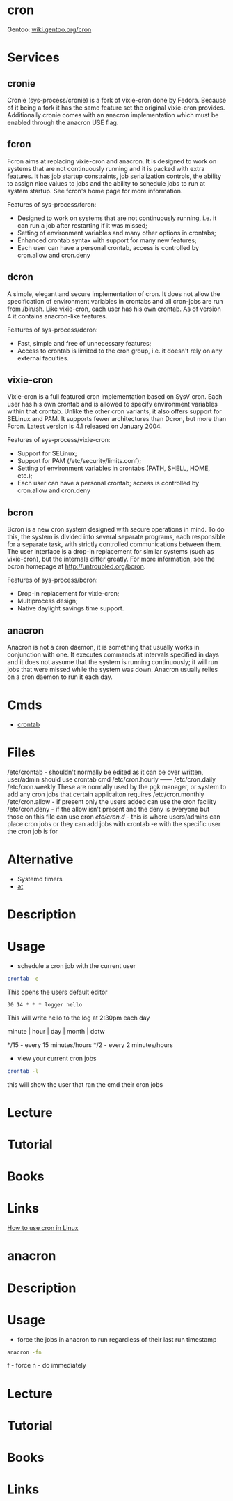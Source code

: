 #+TAGS: cron job_synchronisation application_synchronisation anacron


* cron
Gentoo: [[https://wiki.gentoo.org/wiki/Cron][wiki.gentoo.org/cron]]
* Services
** cronie
Cronie (sys-process/cronie) is a fork of vixie-cron done by Fedora. Because of it being a fork it has the same feature set the original vixie-cron provides. Additionally cronie comes with an anacron implementation which must be enabled through the anacron USE flag.
** fcron
Fcron aims at replacing vixie-cron and anacron. It is designed to work on systems that are not continuously running and it is packed with extra features. It has job startup constraints, job serialization controls, the ability to assign nice values to jobs and the ability to schedule jobs to run at system startup. See fcron's home page for more information.

Features of sys-process/fcron:
  - Designed to work on systems that are not continuously running, i.e. it can run a job after restarting if it was missed;
  - Setting of environment variables and many other options in crontabs;
  - Enhanced crontab syntax with support for many new features;
  - Each user can have a personal crontab, access is controlled by cron.allow and cron.deny
** dcron
A simple, elegant and secure implementation of cron. It does not allow the specification of environment variables in crontabs and all cron-jobs are run from /bin/sh. Like vixie-cron, each user has his own crontab. As of version 4 it contains anacron-like features.

Features of sys-process/dcron:
  - Fast, simple and free of unnecessary features;
  - Access to crontab is limited to the cron group, i.e. it doesn't rely on any external faculties.
** vixie-cron
Vixie-cron is a full featured cron implementation based on SysV cron. Each user has his own crontab and is allowed to specify environment variables within that crontab. Unlike the other cron variants, it also offers support for SELinux and PAM. It supports fewer architectures than Dcron, but more than Fcron. Latest version is 4.1 released on January 2004.

Features of sys-process/vixie-cron:
  - Support for SELinux;
  - Support for PAM (/etc/security/limits.conf);
  - Setting of environment variables in crontabs (PATH, SHELL, HOME, etc.);
  - Each user can have a personal crontab; access is controlled by cron.allow and cron.deny

** bcron
Bcron is a new cron system designed with secure operations in mind. To do this, the system is divided into several separate programs, each responsible for a separate task, with strictly controlled communications between them. The user interface is a drop-in replacement for similar systems (such as vixie-cron), but the internals differ greatly. For more information, see the bcron homepage at http://untroubled.org/bcron.

Features of sys-process/bcron:
  - Drop-in replacement for vixie-cron;
  - Multiprocess design;
  - Native daylight savings time support.
** anacron
Anacron is not a cron daemon, it is something that usually works in conjunction with one. It executes commands at intervals specified in days and it does not assume that the system is running continuously; it will run jobs that were missed while the system was down. Anacron usually relies on a cron daemon to run it each day.
* Cmds
- [[file://home/crito/org/tech/cmds/crontab.org][crontab]]

* Files
/etc/crontab - shouldn't normally be edited as it can be over written, user/admin should use crontab cmd 
/etc/cron.hourly ------
/etc/cron.daily
/etc/cron.weekly    These are normally used by the pgk manager, or system to add any cron jobs that certain applicaiton requires
/etc/cron.monthly
/etc/cron.allow - if present only the users added can use the cron facility
/etc/cron.deny  - if the allow isn't present and the deny is everyone but those on this file can use cron 
/etc/cron.d/ - this is where users/admins can place cron jobs or they can add jobs with crontab -e with the specific user the cron job is for

* Alternative
- Systemd timers
- [[file://home/crito/org/tech/cmds/at.org][at]]

* Description
* Usage
- schedule a cron job with the current user
#+BEGIN_SRC sh
crontab -e
#+END_SRC
This opens the users default editor
#+BEGIN_EXAMPLE
30 14 * * * logger hello
#+END_EXAMPLE
This will write hello to the log at 2:30pm each day

minute | hour | day | month | dotw

*/15 - every 15 minutes/hours
*/2  - every 2 minutes/hours

- view your current cron jobs
#+BEGIN_SRC sh
crontab -l
#+END_SRC
this will show the user that ran the cmd their cron jobs

* Lecture
* Tutorial
* Books
* Links
[[https://opensource.com/article/17/11/how-use-cron-linux][How to use cron in Linux]]


* anacron
* Description
* Usage
- force the jobs in anacron to run regardless of their last run timestamp
#+BEGIN_SRC sh
anacron -fn
#+END_SRC
f - force
n - do immediately

* Lecture
* Tutorial
* Books
* Links
